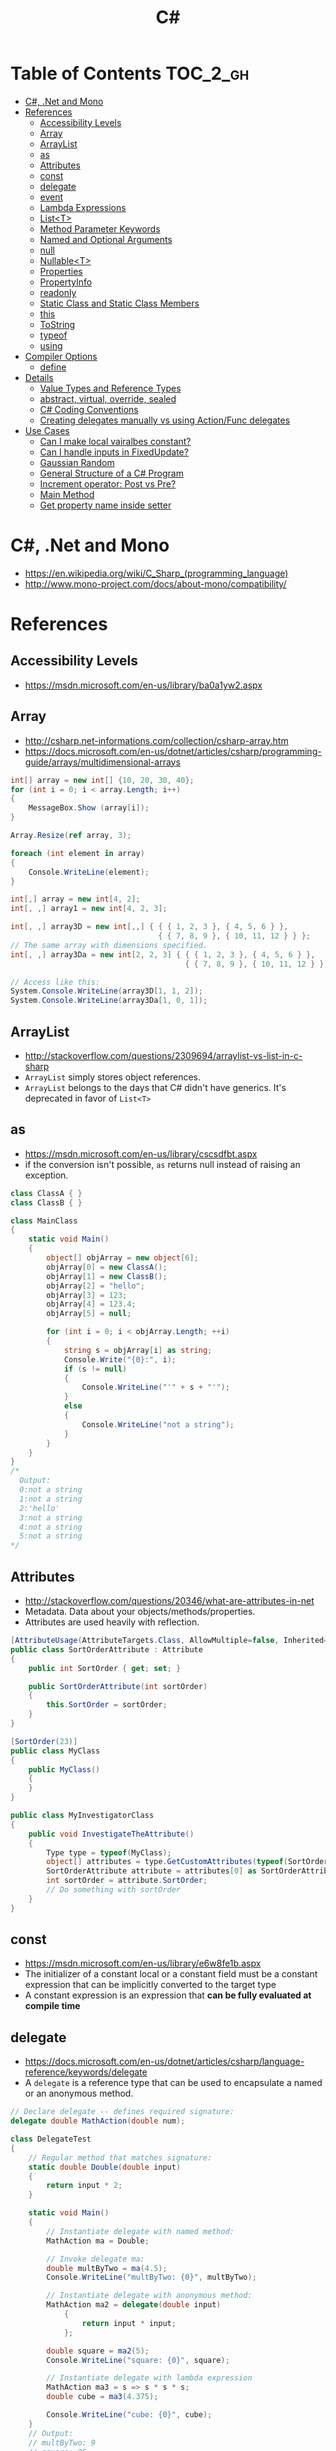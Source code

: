 #+TITLE: C#

* Table of Contents :TOC_2_gh:
 - [[#c-net-and-mono][C#, .Net and Mono]]
 - [[#references][References]]
   - [[#accessibility-levels][Accessibility Levels]]
   - [[#array][Array]]
   - [[#arraylist][ArrayList]]
   - [[#as][as]]
   - [[#attributes][Attributes]]
   - [[#const][const]]
   - [[#delegate][delegate]]
   - [[#event][event]]
   - [[#lambda-expressions][Lambda Expressions]]
   - [[#listt][List<T>]]
   - [[#method-parameter-keywords][Method Parameter Keywords]]
   - [[#named-and-optional-arguments][Named and Optional Arguments]]
   - [[#null][null]]
   - [[#nullablet][Nullable<T>]]
   - [[#properties][Properties]]
   - [[#propertyinfo][PropertyInfo]]
   - [[#readonly][readonly]]
   - [[#static-class-and-static-class-members][Static Class and Static Class Members]]
   - [[#this][this]]
   - [[#tostring][ToString]]
   - [[#typeof][typeof]]
   - [[#using][using]]
 - [[#compiler-options][Compiler Options]]
   - [[#define][define]]
 - [[#details][Details]]
   - [[#value-types-and-reference-types][Value Types and Reference Types]]
   - [[#abstract-virtual-override-sealed][abstract, virtual, override, sealed]]
   - [[#c-coding-conventions][C# Coding Conventions]]
   - [[#creating-delegates-manually-vs-using-actionfunc-delegates][Creating delegates manually vs using Action/Func delegates]]
 - [[#use-cases][Use Cases]]
   - [[#can-i-make-local-vairalbes-constant][Can I make local vairalbes constant?]]
   - [[#can-i-handle-inputs-in-fixedupdate][Can I handle inputs in FixedUpdate?]]
   - [[#gaussian-random][Gaussian Random]]
   - [[#general-structure-of-a-c-program][General Structure of a C# Program]]
   - [[#increment-operator-post-vs-pre][Increment operator: Post vs Pre?]]
   - [[#main-method][Main Method]]
   - [[#get-property-name-inside-setter][Get property name inside setter]]

* C#, .Net and Mono
- https://en.wikipedia.org/wiki/C_Sharp_(programming_language)
- http://www.mono-project.com/docs/about-mono/compatibility/

[[file:img/screenshot_2017-05-02_22-07-04.png]]

* References
** Accessibility Levels
- https://msdn.microsoft.com/en-us/library/ba0a1yw2.aspx

[[file:img/screenshot_2017-05-03_11-10-34.png]]

[[file:img/screenshot_2017-05-03_11-12-35.png]]

** Array
- http://csharp.net-informations.com/collection/csharp-array.htm
- https://docs.microsoft.com/en-us/dotnet/articles/csharp/programming-guide/arrays/multidimensional-arrays

#+BEGIN_SRC csharp
  int[] array = new int[] {10, 20, 30, 40};
  for (int i = 0; i < array.Length; i++)
  {
      MessageBox.Show (array[i]);
  }

  Array.Resize(ref array, 3);

  foreach (int element in array)
  {
      Console.WriteLine(element);
  }
#+END_SRC

#+BEGIN_SRC csharp
  int[,] array = new int[4, 2];
  int[, ,] array1 = new int[4, 2, 3];

  int[, ,] array3D = new int[,,] { { { 1, 2, 3 }, { 4, 5, 6 } },
                                   { { 7, 8, 9 }, { 10, 11, 12 } } };
  // The same array with dimensions specified.
  int[, ,] array3Da = new int[2, 2, 3] { { { 1, 2, 3 }, { 4, 5, 6 } },
                                         { { 7, 8, 9 }, { 10, 11, 12 } } };

  // Access like this:
  System.Console.WriteLine(array3D[1, 1, 2]);
  System.Console.WriteLine(array3Da[1, 0, 1]);
#+END_SRC

** ArrayList
- http://stackoverflow.com/questions/2309694/arraylist-vs-list-in-c-sharp
- ~ArrayList~ simply stores object references.
- ~ArrayList~ belongs to the days that C# didn't have generics. It's deprecated in favor of ~List<T>~

** as
- https://msdn.microsoft.com/en-us/library/cscsdfbt.aspx
- if the conversion isn't possible, ~as~ returns null instead of raising an exception.

#+BEGIN_SRC csharp
  class ClassA { }
  class ClassB { }

  class MainClass
  {
      static void Main()
      {
          object[] objArray = new object[6];
          objArray[0] = new ClassA();
          objArray[1] = new ClassB();
          objArray[2] = "hello";
          objArray[3] = 123;
          objArray[4] = 123.4;
          objArray[5] = null;

          for (int i = 0; i < objArray.Length; ++i)
          {
              string s = objArray[i] as string;
              Console.Write("{0}:", i);
              if (s != null)
              {
                  Console.WriteLine("'" + s + "'");
              }
              else
              {
                  Console.WriteLine("not a string");
              }
          }
      }
  }
  /*
    Output:
    0:not a string
    1:not a string
    2:'hello'
    3:not a string
    4:not a string
    5:not a string
  ,*/
#+END_SRC
** Attributes
- http://stackoverflow.com/questions/20346/what-are-attributes-in-net
- Metadata. Data about your objects/methods/properties.
- Attributes are used heavily with reflection.

#+BEGIN_SRC csharp
  [AttributeUsage(AttributeTargets.Class, AllowMultiple=false, Inherited=true)]
  public class SortOrderAttribute : Attribute
  {
      public int SortOrder { get; set; }

      public SortOrderAttribute(int sortOrder)
      {
          this.SortOrder = sortOrder;
      }
  }

  [SortOrder(23)]
  public class MyClass
  {
      public MyClass()
      {
      }
  }

  public class MyInvestigatorClass
  {
      public void InvestigateTheAttribute()
      {
          Type type = typeof(MyClass);
          object[] attributes = type.GetCustomAttributes(typeof(SortOrderAttribute), true);
          SortOrderAttribute attribute = attributes[0] as SortOrderAttribute;
          int sortOrder = attribute.SortOrder;
          // Do something with sortOrder
      }
  }
#+END_SRC

** const
- https://msdn.microsoft.com/en-us/library/e6w8fe1b.aspx
- The initializer of a constant local or a constant field must be
  a constant expression that can be implicitly converted to the target type
- A constant expression is an expression that *can be fully evaluated at compile time*
** delegate
- https://docs.microsoft.com/en-us/dotnet/articles/csharp/language-reference/keywords/delegate
- A ~delegate~ is a reference type that can be used to encapsulate a named or an anonymous method.

#+BEGIN_SRC csharp
  // Declare delegate -- defines required signature:
  delegate double MathAction(double num);

  class DelegateTest
  {
      // Regular method that matches signature:
      static double Double(double input)
      {
          return input * 2;
      }

      static void Main()
      {
          // Instantiate delegate with named method:
          MathAction ma = Double;

          // Invoke delegate ma:
          double multByTwo = ma(4.5);
          Console.WriteLine("multByTwo: {0}", multByTwo);

          // Instantiate delegate with anonymous method:
          MathAction ma2 = delegate(double input)
              {
                  return input * input;
              };

          double square = ma2(5);
          Console.WriteLine("square: {0}", square);

          // Instantiate delegate with lambda expression
          MathAction ma3 = s => s * s * s;
          double cube = ma3(4.375);

          Console.WriteLine("cube: {0}", cube);
      }
      // Output:
      // multByTwo: 9
      // square: 25
      // cube: 83.740234375
  }
#+END_SRC

** event
- http://csharpindepth.com/Articles/Chapter2/Events.aspx
- Think of events a bit like properties.
- Events are pairs of methods
#+BEGIN_SRC csharp
  using System;

  class Test
  {
      public event EventHandler MyEvent
      {
          add
          {
              Console.WriteLine ("add operation");
          }

          remove
          {
              Console.WriteLine ("remove operation");
          }
      }

      static void Main()
      {
          Test t = new Test();

          t.MyEvent += new EventHandler (t.DoNothing);
          t.MyEvent -= null;
      }

      void DoNothing (object sender, EventArgs e)
      {
      }
  }
#+END_SRC
- A public ~delegate~ variable
- A ~delegate~ variable backed by a property
- A ~delegate~ variable with ~AddXXXHandler~ and ~RemoveXXXHandler~ methods

** Lambda Expressions
- https://docs.microsoft.com/en-us/dotnet/articles/csharp/programming-guide/statements-expressions-operators/lambda-expressions
- http://stackoverflow.com/questions/10538924/c-sharp-style-lambdas-or-x

#+BEGIN_SRC csharp
  (x, y) => x == y;
  (int x, string s) => s.Length > x;
  () => SomeMethod();

  delegate void TestDelegate(string s);
  TestDelegate del = n => { string s = n + " World";
                            Console.WriteLine(s); };

  // Many C# developers use _ to indicate that the parameter isn't going to be used
  _ => 10
#+END_SRC

** List<T>
- https://msdn.microsoft.com/en-us/library/6sh2ey19.aspx
- http://csharp.net-informations.com/collection/list.htm

#+BEGIN_SRC csharp
  List<string> colors = new List<string>();
  colors.Add("Red");
  colors.Add("Blue");
  colors.Add("Green");

  colors.Count;


  foreach (string color in colors)
  {
      MessageBox.Show(color);
  }

  for (int i = 0; i < colors.Count; i++)
  {
      MessageBox.Show(colors[i]);
  }

  colors.Insert(1, "violet");
  colors.Sort();
  colors.Remove("violet");


  if (colors.Contains("Blue"))
  {
      MessageBox.Show("Blue color exist in the list");
  }

  string[] strArr = new string[3];
  strArr[0] = "Red";
  strArr[1] = "Blue";
  strArr[2] = "Green";
  //here to copy array to List
  List<string> arrlist = new List<string>(strArr);

  string combindedString = string.Join(",", colors);

  string[] arr = colors.ToArray();

  arrlist.Clear ();
#+END_SRC

** Method Parameter Keywords
- https://docs.microsoft.com/en-us/dotnet/articles/csharp/language-reference/keywords/method-parameters
*** params
- To specify a method parameter that takes a variable number of arguments
- Can send a comma-separated list of arguments of the type
- Can send an array of arguments of the type
- Can send no arguments

#+BEGIN_SRC csharp
  public class MyClass
  {
      public static void UseParams(params int[] list)
      {
          for (int i = 0; i < list.Length; i++)
          {
              Console.Write(list[i] + " ");
          }
          Console.WriteLine();
      }

      public static void UseParams2(params object[] list)
      {
          for (int i = 0; i < list.Length; i++)
          {
              Console.Write(list[i] + " ");
          }
          Console.WriteLine();
      }

      static void Main()
      {
          UseParams(1, 2, 3, 4);
          UseParams2(1, 'a', "test");
          UseParams2();

          int[] myIntArray = { 5, 6, 7, 8, 9 };
          UseParams(myIntArray);

          object[] myObjArray = { 2, 'b', "test", "again" };
          UseParams2(myObjArray);

          // The following call does not cause an error, but the entire
          // integer array becomes the first element of the params array.
          UseParams2(myIntArray);
      }
  }
  /*
  Output:
      1 2 3 4
      1 a test

      5 6 7 8 9
      2 b test again
      System.Int32[]
  ,*/
#+END_SRC

*** ref
- The ~ref~ keyword causes an argument to be passed by reference, not by value
- To use a ~ref~ parameter, both the method definition and the calling method must explicitly use the ~ref~ keyword

#+BEGIN_SRC csharp
  class RefExample
  {
      static void Method(ref int i)
      {
          i = i + 44;
      }

      static void Main()
      {
          int val = 1;
          Method(ref val); // call with 'ref'
          Console.WriteLine(val);
          // Output: 45
      }
  }


  class CS0663_Example
  {
      // Compiler error CS0663: "Cannot define overloaded
      // methods that differ only on ref and out".
      public void SampleMethod(out int i) { }
      public void SampleMethod(ref int i) { }
  }

  class RefOverloadExample
   {
       // However, overloading can be done
       // when one method has a ref or out parameter and the other has a value parameter
       public void SampleMethod(int i) { }
       public void SampleMethod(ref int i) { }
  }
#+END_SRC

*** out
- It is like the ~ref~ keyword, except that ~ref~ requires that the variable be initialized before it is passed.

#+BEGIN_SRC csharp
  class OutReturnExample
  {
      static void Method(out int i, out string s1, out string s2)
      {
          i = 44;
          s1 = "I've been returned";
          s2 = null;
      }

      static void Main()
      {
          int value;
          string str1, str2;
          Method(out value, out str1, out str2);
          // value is now 44
          // str1 is now "I've been returned"
          // str2 is (still) null;
      }
  }
#+END_SRC

** Named and Optional Arguments
- https://docs.microsoft.com/en-us/dotnet/articles/csharp/programming-guide/classes-and-structs/named-and-optional-arguments
- A default value must be one of the following types of expressions:
  - a constant expression;
  - an expression of the form ~new ValType()~, where ~ValType~ is a value type, such as an ~enum~ or a ~struct~;
  - an expression of the form ~default(ValType)~, where ~ValType~ is a value type.
  - ~default~ keyword, which will return ~null~ for reference types and ~zero~ for numeric value types.

#+BEGIN_SRC csharp
  namespace OptionalNamespace
  {
      class OptionalExample
      {
          static void Main(string[] args)
          {
              ExampleClass anExample = new ExampleClass();
              anExample.ExampleMethod(1, "One", 1);
              anExample.ExampleMethod(2, "Two");
              anExample.ExampleMethod(3);

              ExampleClass anotherExample = new ExampleClass("Provided name");
              anotherExample.ExampleMethod(1, "One", 1);
              anotherExample.ExampleMethod(2, "Two");
              anotherExample.ExampleMethod(3);

              // You can use a named parameter
              anExample.ExampleMethod(3, optionalint: 4);
          }
      }

      class ExampleClass
      {
          private string _name;

          public ExampleClass(string name = "Default name")
          {
              _name = name;
          }

          public void ExampleMethod(int required, string optionalstr = "default string", int optionalint = 10)
          {
              Console.WriteLine("{0}: {1}, {2}, and {3}.", _name, required, optionalstr, optionalint);
          }
      }

      // The output from this example is the following:
      // Default name: 1, One, and 1.
      // Default name: 2, Two, and 10.
      // Default name: 3, default string, and 10.
      // Provided name: 1, One, and 1.
      // Provided name: 2, Two, and 10.
      // Provided name: 3, default string, and 10.
      // Default name: 3, default string, and 4.
  }
#+END_SRC

** null
- https://msdn.microsoft.com/en-us/library/dn986595.aspx

#+BEGIN_SRC csharp
  // Traditional null check
  var handler = this.PropertyChanged;
  if (handler != null)
      handler(…)

  // equivalent to, and thread-safe thanks to compiler
  PropertyChanged?.Invoke(e)
#+END_SRC

#+BEGIN_SRC csharp
  int? length = customers?.Length; // null if customers is null
  Customer first = customers?[0];  // null if customers is null
  int? count = customers?[0]?.Orders?.Count();  // null if customers, the first customer, or Orders is null
#+END_SRC

#+BEGIN_SRC csharp
  // The ?? operator is called the null-coalescing operator.
  // It returns the left-hand operand if the operand is not null;
  // otherwise it returns the right hand operand.

  int? x = null;
  // Set y to the value of x if x is NOT null; otherwise,
  // if x = null, set y to -1.
  int y = x ?? -1;
#+END_SRC

** Nullable<T>
- https://msdn.microsoft.com/en-us/library/1t3y8s4s.aspx
- The syntax ~T?~ is shorthand for ~Nullable<T>~,
  where ~T~ is a value type. The two forms are interchangeable.

** Properties
- https://msdn.microsoft.com/en-us/library/w86s7x04.aspx
- https://msdn.microsoft.com/en-us/library/bb384054.aspx
- ~set~ accessor resembles a method whose return type is ~void~.
  It uses an implicit parameter called ~value~

#+BEGIN_SRC csharp
  public class Date
  {
      private int month = 7;  // Backing store

      public int Month
      {
          get
          {
              return month;
          }
          set
          {
              if ((value > 0) && (value < 13))
              {
                  month = value;
              }
          }
      }
    }
#+END_SRC

#+BEGIN_SRC csharp
  // From C# 3.0
  // Auto-Impl Properties for trivial get and set
  public double TotalPurchases { get; set; }
  public string Name { get; set; }
  public int CustomerID { get; set; }

  // From C# 6.0
  public string FirstName { get; set; } = "Jane";
#+END_SRC

** PropertyInfo
- https://msdn.microsoft.com/en-us/library/system.reflection.propertyinfo.aspx
#+BEGIN_SRC csharp
  var ps = typeof(DevSettings).GetProperties();
  foreach (PropertyInfo p in ps)
  {
      if (p.PropertyType == typeof(int))
      {
          // First parameter fo Get/SetValue is 'obj'
          // Using 'null' here because the property is static;
          int value = (int)p.GetValue(null, null);
          p.SetValue(null, value + 1, null);
      }
  }
#+END_SRC

** readonly
- https://msdn.microsoft.com/en-us/library/acdd6hb7.aspx
- A ~const~ field can only be initialized at the declaration of the field.
- A ~readonly~ field can be initialized either at the declaration or in a constructor

- readonly *only works on class level*
Also as a consequence of const requiring a literal,
it's inherently static while a readonly field can be either static or instance.

#+BEGIN_SRC csharp
  class Age
  {
      readonly int _year;
      Age(int year)
      {
          _year = year;
      }

      void ChangeYear()
      {
          //_year = 1967; // Compile error if uncommented.
      }
    }
#+END_SRC

** Static Class and Static Class Members
- https://msdn.microsoft.com/en-us/library/79b3xss3.aspx
- https://msdn.microsoft.com/en-us/library/k9x6w0hc.aspx
- http://stackoverflow.com/questions/3681055/is-the-order-of-static-class-initialization-in-c-sharp-deterministic
- C# does not support static local variables
- Static members are initialized
  - before the static member is accessed for the first time
  - before the static constructor, if there is one, is called

#+BEGIN_SRC csharp
  public class Automobile
  {
      public static int NumberOfWheels = 4;
      public static int SizeOfGasTank
      {
          get
          {
              return 15;
          }
      }
      public static void Drive() { }
      public static event EventType RunOutOfGas;

      // Other non-static fields and properties...
  }
#+END_SRC

#+BEGIN_SRC csharp
  class SimpleClass
  {
      // Static variable that must be initialized at run time.
      static readonly long baseline;

      // Static constructor is called at most one time, before any
      // instance constructor is invoked or member is accessed.
      static SimpleClass()
      {
          baseline = DateTime.Now.Ticks;
      }
    }
#+END_SRC
** this
- https://docs.microsoft.com/en-us/dotnet/articles/csharp/language-reference/keywords/this
- To qualify members hidden by similar names
- To pass an object as a parameter to other methods
- To declare indexers

#+BEGIN_SRC csharp
  public Employee(string name, string alias)
  {
      // Use this to qualify the fields, name and alias:
      this.name = name;
      this.alias = alias;
  }

  CalcTax(this);

  public int this[int param]
  {
      get { return array[param]; }
      set { array[param] = value; }
  }
#+END_SRC
** ToString
- https://msdn.microsoft.com/en-us/library/dwhawy9k.aspx

#+BEGIN_SRC csharp
  float score = 100.12345;
  Debug.Log(score.ToString("F2"));  # Fixed point, prints "100.12"
#+END_SRC

** typeof
- https://docs.microsoft.com/en-us/dotnet/articles/csharp/language-reference/keywords/typeof
- http://stackoverflow.com/questions/5482844/how-to-compare-types
- The ~typeof~ operator cannot be overloaded.

#+BEGIN_SRC csharp
  System.Type type = typeof(int);

  int i = 0;
  System.Type type = i.GetType();  // Get runtime type

  // Compare just like any other values
  typeField == typeof(string);
  typeField == typeof(DateTime);
#+END_SRC

** using
- https://docs.microsoft.com/en-us/dotnet/articles/csharp/language-reference/keywords/using-directive

#+BEGIN_SRC csharp
  // To allow the use of types in a namespace so that you do not have to qualify
  using System.Text;

  // To allow you to access static members of a type without having to qualify
  using static System.Math;

  // To create an alias for a namespace or a type. This is called a using alias directive
  using Project = PC.MyCompany.Project;
#+END_SRC

* Compiler Options
** define
- https://docs.microsoft.com/en-us/dotnet/articles/csharp/language-reference/compiler-options/define-compiler-option
- http://stackoverflow.com/questions/709463/c-sharp-macro-definitions-in-preprocessor
- *Only conditional compilation* and pragmas are supported.

#+BEGIN_SRC csharp
  // preprocessor_define.cs
  // compile with: /define:xx
  // or uncomment the next line
  // #define xx
  using System;
  public class Test
  {
      public static void Main()
      {
          #if (xx)
              Console.WriteLine("xx defined");
          #else
              Console.WriteLine("xx not defined");
          #endif
      }
  }
#+END_SRC

* Details
** Value Types and Reference Types
- https://docs.microsoft.com/en-us/dotnet/articles/csharp/programming-guide/types/index
- https://docs.microsoft.com/en-us/dotnet/articles/csharp/language-reference/keywords/reference-tables-for-types 

[[file:img/screenshot_2017-05-06_11-00-02.png]]

- There are two categories of value types: ~struct~ and ~enum~.
- Assigning one value type variable to another *copies the contained value*.
- Unlike with reference types, you *cannot derive a new type from a value type*.
- However, like reference types, ~structs~ can implement interfaces.
- A type that is defined as a ~class~, ~delegate~, ~array~, or ~interface~ is a reference type.
** abstract, virtual, override, sealed
- https://msdn.microsoft.com/en-us/library/6tcf2h8w.aspx
- http://stackoverflow.com/questions/6162451/the-difference-between-virtual-override-new-and-sealed-override
- http://www.dotnetfunda.com/articles/show/2961/abstract-sealed-and-override-modifiers-in-csharp


- The ~abstract~ modifier indicates that the thing being modified has a missing or incomplete implementation.
- The ~virtual~ keyword is used to modify a method, property, indexer, or event declaration and allow for it to be overridden in a derived class.
- By default, methods are *non-virtual*. You *cannot override* a non-virtual method.
- The ~override~ modifier is required to extend or modify the ~abstract~ or ~virtual~ implementation of an inherited method, property, indexer, or event.
- You can use ~sealed~ to prevent them from overriding specific ~virtual~ methods or properties.

[[file:img/screenshot_2017-05-05_16-52-37.png]]

** C# Coding Conventions
- https://docs.microsoft.com/en-us/dotnet/articles/csharp/programming-guide/inside-a-program/coding-conventions

#+BEGIN_SRC csharp
  var currentPerformanceCounterCategory = new System.Diagnostics.
      PerformanceCounterCategory();

  // Use the + operator to concatenate short strings, as shown in the following code.
  string displayName = nameList[n].LastName + ", " + nameList[n].FirstName;

  // To append strings in loops, especially when you are working with large amounts of text, use a StringBuilder object.
  var phrase = "lalalalalalalalalalalalalalalalalalalalalalalalalalalalalala";
  var manyPhrases = new StringBuilder();
  for (var i = 0; i < 10000; i++)
   {
       manyPhrases.Append(phrase);
  }


  // Use implicit typing for local variables when the type of the variable is obvious from the right side of the assignment,
  // or when the precise type is not important.
  var var1 = "This is clearly a string.";
  var var2 = 27;
  var var3 = Convert.ToInt32(Console.ReadLine());


  // Preferred syntax. Note that you cannot use var here instead of string[].
  string[] vowels1 = { "a", "e", "i", "o", "u" };
  // If you use explicit instantiation, you can use var.
  var vowels2 = new string[] { "a", "e", "i", "o", "u" };
  // If you specify an array size, you must initialize the elements one at a time.
  var vowels3 = new string[5];
  vowels3[0] = "a";
  vowels3[1] = "e";


  // This try-finally statement only calls Dispose in the finally block.
  Font font1 = new Font("Arial", 10.0f);
  try
  {
       byte charset = font1.GdiCharSet;
  }
  finally
  {
       if (font1 != null)
       {
           ((IDisposable)font1).Dispose();
       }
  }
  // You can do the same thing with a using statement.
  using (Font font2 = new Font("Arial", 10.0f))
  {
       byte charset = font2.GdiCharSet;
  }


  Console.Write("Enter a dividend: ");
  var dividend = Convert.ToInt32(Console.ReadLine());
  Console.Write("Enter a divisor: ");
  var divisor = Convert.ToInt32(Console.ReadLine());
  // If the divisor is 0, the second clause in the following condition
  // causes a run-time error. The && operator short circuits when the
  // first expression is false. That is, it does not evaluate the
  // second expression. The & operator evaluates both, and causes 
  // a run-time error when divisor is 0.
  if ((divisor != 0) && (dividend / divisor > 0))
   {
       Console.WriteLine("Quotient: {0}", dividend / divisor);
   }
   else
   {
       Console.WriteLine("Attempted division by 0 ends up here.");
  }


  // Call static members by using the class name: ClassName.StaticMember.
  // This practice makes code more readable by making static access clear.
  // Do not qualify a static member defined in a base class with the name of a derived class.
  // While that code compiles, the code readability is misleading, and the code may break in the future
  // if you add a static member with the same name to the derived class.
#+END_SRC

** Creating delegates manually vs using Action/Func delegates
- http://stackoverflow.com/questions/4482613/creating-delegates-manually-vs-using-action-func-delegates
- The advantage is clarity. By giving the type an explicit name it is more clear to the reader what it does.
- You can specify ~ref~ / ~out~ parameters unlike the other two generic delegates.
- Can have optional parameters.

#+BEGIN_SRC csharp
  private delegate double ChangeListAction(string param1, int number);
  private Func<string, int, double> ChangeListAction;
  private Action<string,int> ChangeListAction;
#+END_SRC

* Use Cases
** Can I make local vairalbes constant?
- http://stackoverflow.com/questions/2054761/how-to-declare-a-local-constant-in-c
-
In short, No. Because:

- ~const~ only for expressions can be evaluated at compile time
- ~readonly~ only works on class level
** Can I handle inputs in FixedUpdate?
- http://answers.unity3d.com/questions/620981/input-and-applying-physics-update-or-fixedupdate.html

*General Rule*:
- Input should be in ~Update~,
  so that there is no chance of having a frame in which you miss the player input
  (which could happen if you placed it in ~FixedUpdate~)
- Physics calculations should be in ~FixedUpdate~,
  so that they are consistent and synchronised with the global physics timestep of the game
  (by default 50 times per second)
- Camera movement should be in ~LateUpdate~,
  so that it reflects the positions of any objects that may have moved in the current frame

** Gaussian Random
- https://en.wikipedia.org/wiki/Box%E2%80%93Muller_transform

#+BEGIN_SRC csharp
  // Box–Muller transform
  // https://en.wikipedia.org/wiki/Box%E2%80%93Muller_transform
  public static float GaussianRandom(float mu, float sigma)
  {
		  float u1 = Random.Range(0.0f, 1.0f);
		  float u2 = Random.Range(0.0f, 1.0f);
		  float z0 = Mathf.Sqrt(-2.0f * Mathf.Log(u1)) * Mathf.Cos((2.0f * Mathf.PI) * u2);
		  return (mu + sigma * z0);
	  }
#+END_SRC

** General Structure of a C# Program
#+BEGIN_SRC csharp
  // A skeleton of a C# program 
  using System;
  namespace YourNamespace
  {
      class YourClass
      {
      }

      struct YourStruct
      {
      }

      interface IYourInterface 
      {
      }

      delegate int YourDelegate();

      enum YourEnum 
      {
      }

      namespace YourNestedNamespace
      {
          struct YourStruct 
          {
          }
      }

      class YourMainClass
      {
          static void Main(string[] args) 
          {
              //Your program starts here...
          }
      }
  }
#+END_SRC

** Increment operator: Post vs Pre?
- http://stackoverflow.com/questions/467322/is-there-any-performance-difference-between-i-and-i-in-c
- The semantic is not different from C ++
- Thanks to the compiler, In short, *there will be no difference* in the runtime for control variables

** Main Method
- https://docs.microsoft.com/en-us/dotnet/articles/csharp/programming-guide/main-and-command-args/index
#+BEGIN_SRC csharp
  static void Main()
  {
      //...
  }
  static int Main()
  {
      //...
      return 0;
  }
  static void Main(string[] args)
  {
      //...
  }
  static int Main(string[] args)
  {
      //...
      return 0;
  }
#+END_SRC
** Get property name inside setter
- https://msdn.microsoft.com/ko-kr/library/system.reflection.methodbase.aspx
- http://stackoverflow.com/questions/1044519/get-property-name-inside-setter

#+BEGIN_SRC csharp
  using System.Reflection

  public static int Dummy {
      get {
          var propertyName = MethodBase.GetCurrentMethod().Name.Substring(4);
          Console.WriteLine(propertyName);
          return 0;
      }
  }
#+END_SRC

Use ~string.Substring(4)~ to remoe ~get_~ or ~set_~:

[[file:img/screenshot_2017-05-14_14-25-09.png]]
